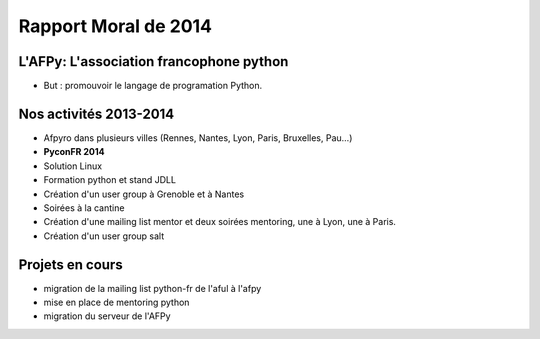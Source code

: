 ========================
Rapport Moral de 2014
========================

L'AFPy: L'association francophone python
========================================

- But : promouvoir le langage de programation Python.

Nos activités 2013-2014
========================

- Afpyro dans plusieurs villes (Rennes, Nantes, Lyon, Paris, Bruxelles, Pau…)
- **PyconFR 2014**
- Solution Linux
- Formation python et stand JDLL
- Création d'un user group à Grenoble et à Nantes
- Soirées à la cantine
- Création d'une mailing list mentor et deux soirées mentoring, une à Lyon,
  une à Paris.
- Création d'un user group salt

Projets en cours
================

- migration de la mailing list python-fr de l'aful à l'afpy
- mise en place de mentoring python
- migration du serveur de l'AFPy
